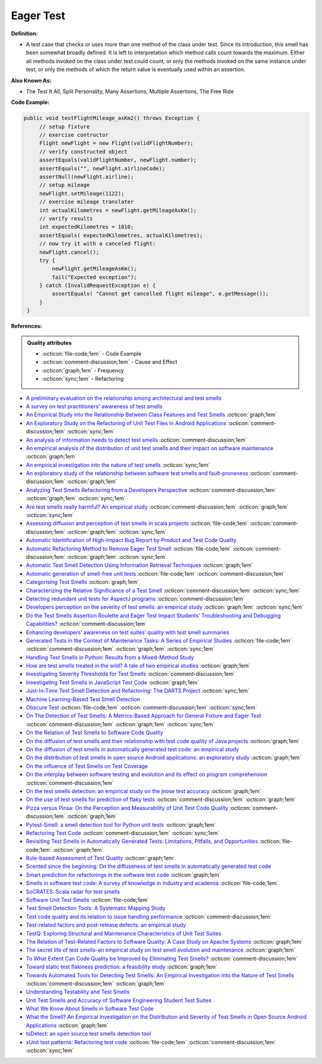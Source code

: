 Eager Test
^^^^^
**Definition:**

* A test case that checks or uses more than one method of the class under test. Since its introduction, this smell has been somewhat broadly defined. It is left to interpretation which method calls count towards the maximum. Either all methods invoked on the class under test could count, or only the methods invoked on the same instance under test, or only the methods of which the return value is eventually used within an assertion.


**Also Known As:**

* The Test It All, Split Personality, Many Assertions, Multiple Assertions, The Free Ride

**Code Example:**

.. code-block:: java
    
   public void testFlightMileage_asKm2() throws Exception {
        // setup fixture
        // exercise contructor
        Flight newFlight = new Flight(validFlightNumber);
        // verify constructed object
        assertEquals(validFlightNumber, newFlight.number);
        assertEquals("", newFlight.airlineCode);
        assertNull(newFlight.airline);
        // setup mileage
        newFlight.setMileage(1122);
        // exercise mileage translater
        int actualKilometres = newFlight.getMileageAsKm();    
        // verify results
        int expectedKilometres = 1810;
        assertEquals( expectedKilometres, actualKilometres);
        // now try it with a canceled flight:
        newFlight.cancel();
        try {
            newFlight.getMileageAsKm();
            fail("Expected exception");
        } catch (InvalidRequestException e) {
            assertEquals( "Cannot get cancelled flight mileage", e.getMessage());
        }
    }

**References:**

.. admonition:: Quality attributes

    * :octicon:`file-code;1em` -  Code Example
    * :octicon:`comment-discussion;1em` -  Cause and Effect
    * :octicon:`graph;1em` -  Frequency
    * :octicon:`sync;1em` -  Refactoring

* `A preliminary evaluation on the relationship among architectural and test smells <https://ieeexplore.ieee.org/document/10006864/>`_
* `A survey on test practitioners' awareness of test smells <https://arxiv.org/abs/2003.05613>`_
* `An Empirical Study into the Relationship Between Class Features and Test Smells <https://ieeexplore.ieee.org/document/7890581>`_ :octicon:`graph;1em`
* `An Exploratory Study on the Refactoring of Unit Test Files in Android Applications <https://dl.acm.org/doi/10.1145/3387940.3392189>`_ :octicon:`comment-discussion;1em` :octicon:`sync;1em`
* `An analysis of information needs to detect test smells <https://www2.swc.rwth-aachen.de/docs/teaching/seminar2016/FsSE%20CTRelEng%202016.pdf#page=23>`_ :octicon:`comment-discussion;1em`
* `An empirical analysis of the distribution of unit test smells and their impact on software maintenance <https://ieeexplore.ieee.org/document/6405253>`_ :octicon:`graph;1em`
* `An empirical investigation into the nature of test smells <https://dl.acm.org/doi/10.1145/2970276.2970340>`_ :octicon:`sync;1em`
* `An exploratory study of the relationship between software test smells and fault-proneness <https://ieeexplore.ieee.org/abstract/document/8847402/>`_ :octicon:`comment-discussion;1em` :octicon:`graph;1em`
* `Analyzing Test Smells Refactoring from a Developers Perspective <https://dl.acm.org/doi/10.1145/3571473.3571487>`_ :octicon:`comment-discussion;1em` :octicon:`graph;1em` :octicon:`sync;1em`
* `Are test smells really harmful? An empirical study <https://link.springer.com/article/10.1007/s10664-014-9313-0>`_ :octicon:`comment-discussion;1em` :octicon:`graph;1em` :octicon:`sync;1em`
* `Assessing diffusion and perception of test smells in scala projects <https://dl.acm.org/doi/10.1109/MSR.2019.00072>`_ :octicon:`file-code;1em` :octicon:`comment-discussion;1em` :octicon:`graph;1em` :octicon:`sync;1em`
* `Automatic Identification of High-Impact Bug Report by Product and Test Code Quality <https://huang.zj.cn/pdf/J13.pdf>`_
* `Automatic Refactoring Method to Remove Eager Test Smell <https://dl.acm.org/doi/10.1145/3571473.3571478>`_ :octicon:`file-code;1em` :octicon:`comment-discussion;1em` :octicon:`graph;1em` :octicon:`sync;1em`
* `Automatic Test Smell Detection Using Information Retrieval Techniques <https://ieeexplore.ieee.org/abstract/document/8530039>`_ :octicon:`graph;1em`
* `Automatic generation of smell-free unit tests <https://repositorio.ul.pt/handle/10451/56819>`_ :octicon:`file-code;1em` :octicon:`comment-discussion;1em`
* `Categorising Test Smells <https://citeseerx.ist.psu.edu/viewdoc/download?doi=10.1.1.696.5180&rep=rep1&type=pdf>`_ :octicon:`graph;1em`
* `Characterizing the Relative Significance of a Test Smell <https://ieeexplore.ieee.org/document/4021366>`_ :octicon:`comment-discussion;1em` :octicon:`sync;1em`
* `Detecting redundant unit tests for AspectJ programs <https://ieeexplore.ieee.org/abstract/document/4021983>`_ :octicon:`comment-discussion;1em`
* `Developers perception on the severity of test smells: an empirical study <https://arxiv.org/abs/2107.13902>`_ :octicon:`graph;1em` :octicon:`sync;1em`
* `Do the Test Smells Assertion Roulette and Eager Test Impact Students' Troubleshooting and Debugging Capabilities? <https://arxiv.org/abs/2303.04234>`_ :octicon:`comment-discussion;1em`
* `Enhancing developers’ awareness on test suites’ quality with test smell summaries <https://lutpub.lut.fi/handle/10024/158751>`_
* `Generated Tests in the Context of Maintenance Tasks: A Series of Empirical Studies <https://ieeexplore.ieee.org/document/9954000/>`_ :octicon:`file-code;1em` :octicon:`comment-discussion;1em` :octicon:`graph;1em` :octicon:`sync;1em`
* `Handling Test Smells in Python: Results from a Mixed-Method Study <https://dl.acm.org/doi/10.1145/3474624.3477066>`_
* `How are test smells treated in the wild? A tale of two empirical studies <https://sol.sbc.org.br/journals/index.php/jserd/article/download/1802/1807/7485>`_ :octicon:`graph;1em`
* `Investigating Severity Thresholds for Test Smells <https://dl.acm.org/doi/abs/10.1145/3379597.3387453>`_ :octicon:`comment-discussion;1em`
* `Investigating Test Smells in JavaScript Test Code <https://dl.acm.org/doi/10.1145/3482909.3482915>`_ :octicon:`graph;1em`
* `Just-In-Time Test Smell Detection and Refactoring: The DARTS Project <https://fpalomba.github.io/pdf/Conferencs/C51.pdf>`_ :octicon:`sync;1em`
* `Machine Learning-Based Test Smell Detection <https://arxiv.org/abs/2208.07574>`_
* `Obscure Test <http://xunitpatterns.com/Obscure%20Test.html>`_ :octicon:`file-code;1em` :octicon:`comment-discussion;1em` :octicon:`sync;1em`
* `On The Detection of Test Smells: A Metrics-Based Approach for General Fixture and Eager Test <https://ieeexplore.ieee.org/abstract/document/4359471>`_ :octicon:`comment-discussion;1em` :octicon:`graph;1em` :octicon:`sync;1em`
* `On the Relation of Test Smells to Software Code Quality <https://ieeexplore.ieee.org/document/8529832>`_
* `On the diffusion of test smells and their relationship with test code quality of Java projects <https://onlinelibrary.wiley.com/doi/abs/10.1002/smr.2532>`_ :octicon:`graph;1em`
* `On the diffusion of test smells in automatically generated test code: an empirical study <https://dl.acm.org/doi/10.1145/2897010.2897016>`_
* `On the distribution of test smells in open source Android applications: an exploratory study <https://dl.acm.org/doi/10.5555/3370272.3370293>`_ :octicon:`graph;1em`
* `On the influence of Test Smells on Test Coverage <https://dl.acm.org/doi/10.1145/3350768.3350775>`_
* `On the interplay between software testing and evolution and its effect on program comprehension <https://link.springer.com/chapter/10.1007/978-3-540-76440-3_8>`_ :octicon:`comment-discussion;1em`
* `On the test smells detection: an empirical study on the jnose test accuracy <https://sol.sbc.org.br/journals/index.php/jserd/article/view/1893>`_ :octicon:`graph;1em`
* `On the use of test smells for prediction of flaky tests <https://dl.acm.org/doi/abs/10.1145/3482909.3482916>`_ :octicon:`comment-discussion;1em` :octicon:`graph;1em`
* `Pizza versus Pinsa: On the Perception and Measurability of Unit Test Code Quality <https://ieeexplore.ieee.org/document/9240623/>`_ :octicon:`comment-discussion;1em` :octicon:`graph;1em`
* `Pytest-Smell: a smell detection tool for Python unit tests <https://dl.acm.org/doi/10.1145/3533767.3543290>`_ :octicon:`graph;1em`
* `Refactoring Test Code <https://citeseerx.ist.psu.edu/viewdoc/download?doi=10.1.1.19.5499&rep=rep1&type=pdf>`_ :octicon:`comment-discussion;1em` :octicon:`sync;1em`
* `Revisiting Test Smells in Automatically Generated Tests: Limitations, Pitfalls, and Opportunities <https://ieeexplore.ieee.org/document/9240691>`_ :octicon:`file-code;1em` :octicon:`graph;1em`
* `Rule-based Assessment of Test Quality <http://citeseerx.ist.psu.edu/viewdoc/download?doi=10.1.1.108.3631&rep=rep1&type=pdf>`_ :octicon:`graph;1em`
* `Scented since the beginning: On the diffuseness of test smells in automatically generated test code <https://www.sciencedirect.com/science/article/pii/S0164121219301487?casa_token=UT0EMFzxTcQAAAAA:L9J82_15tdySkabcIMSHKPx8rVkrltOzcwgme5cIBWgT0txJENY5y-BdUmCYUoGHnoEjZJH-cYc>`_
* `Smart prediction for refactorings in the software test code <https://dl.acm.org/doi/10.1145/3474624.3477070>`_ :octicon:`graph;1em`
* `Smells in software test code: A survey of knowledge in industry and academia <https://www.sciencedirect.com/science/article/abs/pii/S0164121217303060>`_ :octicon:`file-code;1em`
* `SoCRATES: Scala radar for test smells <https://dl.acm.org/doi/10.1145/3337932.3338815>`_
* `Software Unit Test Smells <https://testsmells.org/>`_ :octicon:`file-code;1em`
* `Test Smell Detection Tools: A Systematic Mapping Study <https://dl.acm.org/doi/10.1145/3463274.3463335>`_
* `Test code quality and its relation to issue handling performance <https://ieeexplore.ieee.org/abstract/document/6862882/>`_ :octicon:`comment-discussion;1em`
* `Test-related factors and post-release defects: an empirical study <https://dl.acm.org/doi/10.1145/3338906.3342500>`_
* `TestQ: Exploring Structural and Maintenance Characteristics of Unit Test Suites <https://citeseerx.ist.psu.edu/viewdoc/download?doi=10.1.1.649.6409&rep=rep1&type=pdf>`_
* `The Relation of Test-Related Factors to Software Quality: A Case Study on Apache Systems <https://search.proquest.com/openview/c52d821a4dd6ecb046957d9d6a532ae0/1?pq-origsite=gscholar&cbl=326341>`_ :octicon:`graph;1em`
* `The secret life of test smells-an empirical study on test smell evolution and maintenance <https://link.springer.com/article/10.1007/s10664-021-09969-1>`_ :octicon:`graph;1em`
* `To What Extent Can Code Quality be Improved by Eliminating Test Smells? <https://ieeexplore.ieee.org/document/9763153/>`_ :octicon:`comment-discussion;1em`
* `Toward static test flakiness prediction: a feasibility study <https://dl.acm.org/doi/10.1145/3472674.3473981>`_ :octicon:`graph;1em`
* `Towards Automated Tools for Detecting Test Smells: An Empirical Investigation into the Nature of Test Smells <https://dibt.unimol.it/staff/fpalomba/documents/C14.pdf>`_ :octicon:`comment-discussion;1em` :octicon:`graph;1em`
* `Understanding Testability and Test Smells <https://www.designite-tools.com/blog/understanding-testability-test-smells>`_
* `Unit Test Smells and Accuracy of Software Engineering Student Test Suites <https://dl.acm.org/doi/abs/10.1145/3430665.3456328?casa_token=igLWdXV-fTYAAAAA:UZiEPkDc2-NRE6_Zi0Q9FRDeUjeyZcdVTLO9Kzk53cVuo7LC-nC7m690pw6vZpQmMfa5ktOcw2pvFw>`_
* `What We Know About Smells in Software Test Code <https://ieeexplore.ieee.org/document/8501942>`_
* `What the Smell? An Empirical Investigation on the Distribution and Severity of Test Smells in Open Source Android Applications <https://www.proquest.com/openview/17433ac63caf619abb410e441e6557f0/1?pq-origsite=gscholar&cbl=18750>`_ :octicon:`graph;1em`
* `tsDetect: an open source test smells detection tool <https://dl.acm.org/doi/10.1145/3368089.3417921>`_
* `xUnit test patterns: Refactoring test code <https://books.google.com.br/books?hl=pt-BR&lr=&id=-izOiCEIABQC&oi=fnd&pg=PT19&dq=%22test+code%22+AND+(%22test*+smell*%22+OR+antipattern*+OR+%22poor+quality%22)&ots=YL71coYZkx&sig=s3U1TNqypvSAzSilSbex5lnHonk#v=onepage&q=%22test%20code%22%20AND%20(%22test*%20smell*%22%20OR%20antipattern*%20OR%20%22poor%20quality%22)&f=false>`_ :octicon:`file-code;1em` :octicon:`comment-discussion;1em` :octicon:`sync;1em`
